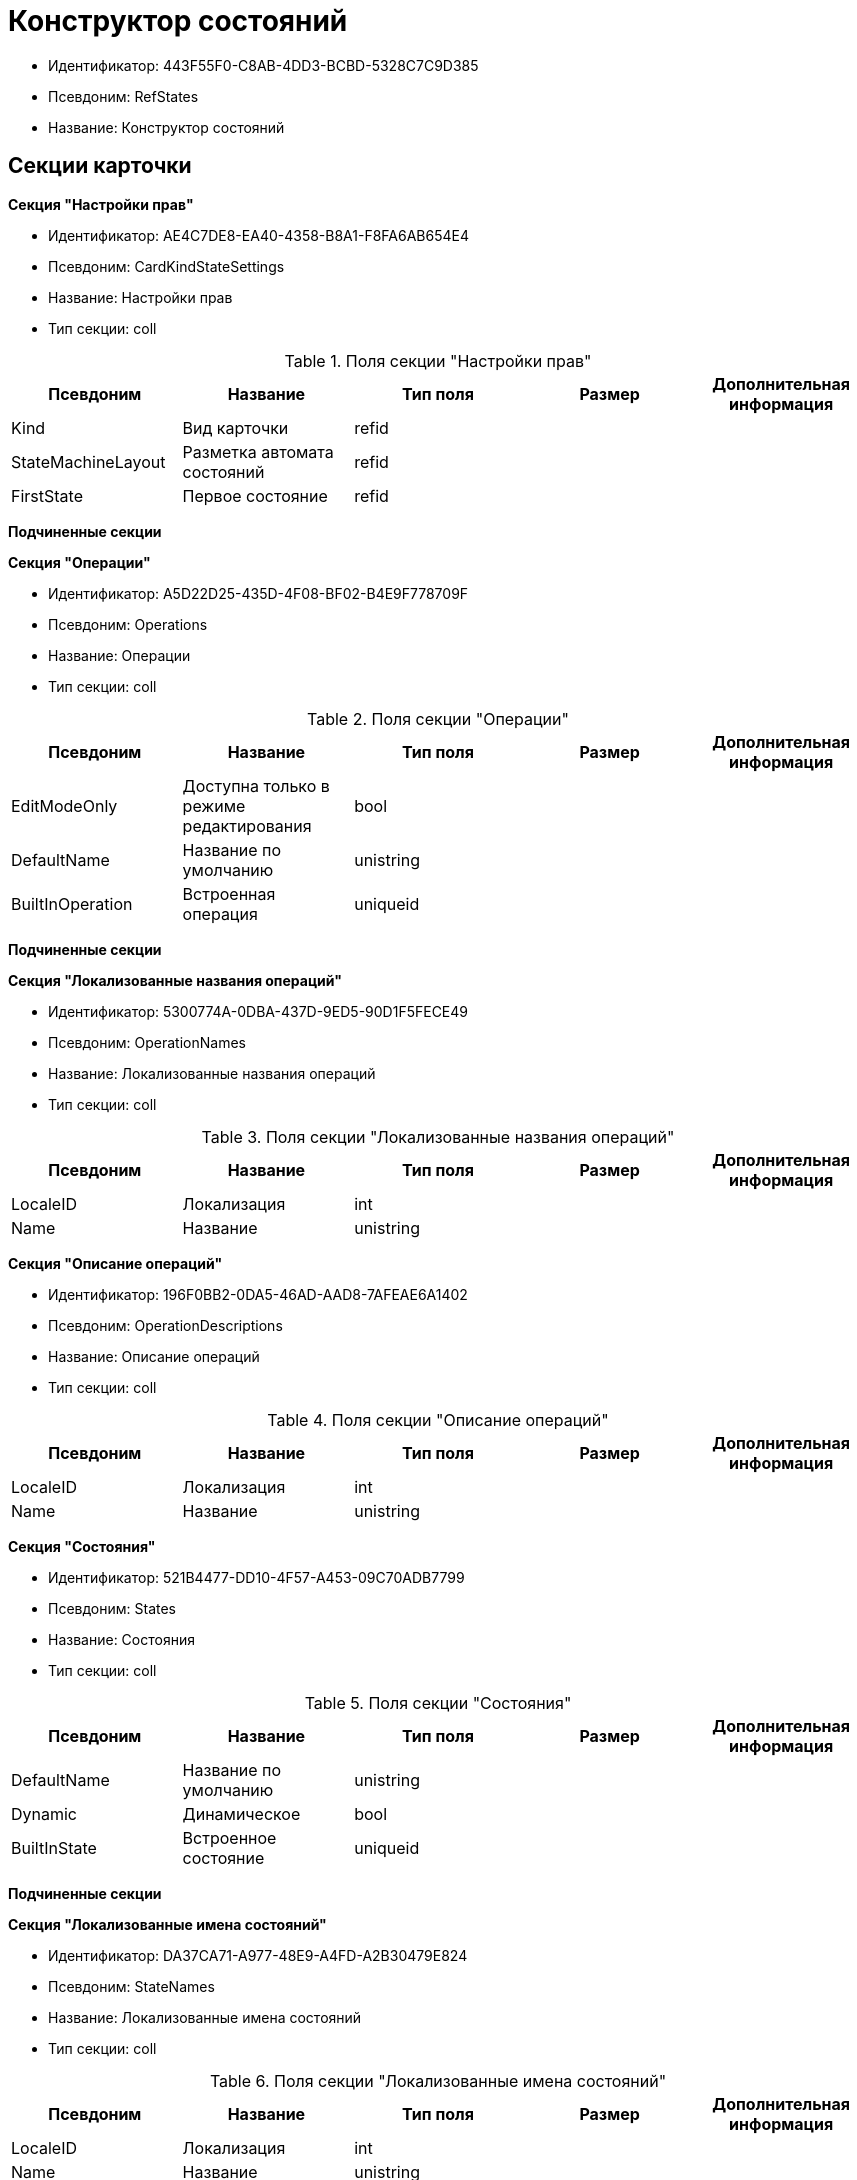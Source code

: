 = Конструктор состояний

* Идентификатор: 443F55F0-C8AB-4DD3-BCBD-5328C7C9D385
* Псевдоним: RefStates
* Название: Конструктор состояний

== Секции карточки

*Секция "Настройки прав"*

* Идентификатор: AE4C7DE8-EA40-4358-B8A1-F8FA6AB654E4
* Псевдоним: CardKindStateSettings
* Название: Настройки прав
* Тип секции: coll

.Поля секции "Настройки прав"
[width="100%",cols="20%,20%,20%,20%,20%",options="header"]
|===
|Псевдоним |Название |Тип поля |Размер |Дополнительная информация
|Kind |Вид карточки |refid | |
|StateMachineLayout |Разметка автомата состояний |refid | |
|FirstState |Первое состояние |refid | |
|===

*Подчиненные секции*

*Секция "Операции"*

* Идентификатор: A5D22D25-435D-4F08-BF02-B4E9F778709F
* Псевдоним: Operations
* Название: Операции
* Тип секции: coll

.Поля секции "Операции"
[width="100%",cols="20%,20%,20%,20%,20%",options="header"]
|===
|Псевдоним |Название |Тип поля |Размер |Дополнительная информация
|EditModeOnly |Доступна только в режиме редактирования |bool | |
|DefaultName |Название по умолчанию |unistring | |
|BuiltInOperation |Встроенная операция |uniqueid | |
|===

*Подчиненные секции*

*Секция "Локализованные названия операций"*

* Идентификатор: 5300774A-0DBA-437D-9ED5-90D1F5FECE49
* Псевдоним: OperationNames
* Название: Локализованные названия операций
* Тип секции: coll

.Поля секции "Локализованные названия операций"
[width="100%",cols="20%,20%,20%,20%,20%",options="header"]
|===
|Псевдоним |Название |Тип поля |Размер |Дополнительная информация
|LocaleID |Локализация |int | |
|Name |Название |unistring | |
|===

*Секция "Описание операций"*

* Идентификатор: 196F0BB2-0DA5-46AD-AAD8-7AFEAE6A1402
* Псевдоним: OperationDescriptions
* Название: Описание операций
* Тип секции: coll

.Поля секции "Описание операций"
[width="100%",cols="20%,20%,20%,20%,20%",options="header"]
|===
|Псевдоним |Название |Тип поля |Размер |Дополнительная информация
|LocaleID |Локализация |int | |
|Name |Название |unistring | |
|===

*Секция "Состояния"*

* Идентификатор: 521B4477-DD10-4F57-A453-09C70ADB7799
* Псевдоним: States
* Название: Состояния
* Тип секции: coll

.Поля секции "Состояния"
[width="100%",cols="20%,20%,20%,20%,20%",options="header"]
|===
|Псевдоним |Название |Тип поля |Размер |Дополнительная информация
|DefaultName |Название по умолчанию |unistring | |
|Dynamic |Динамическое |bool | |
|BuiltInState |Встроенное состояние |uniqueid | |
|===

*Подчиненные секции*

*Секция "Локализованные имена состояний"*

* Идентификатор: DA37CA71-A977-48E9-A4FD-A2B30479E824
* Псевдоним: StateNames
* Название: Локализованные имена состояний
* Тип секции: coll

.Поля секции "Локализованные имена состояний"
[width="100%",cols="20%,20%,20%,20%,20%",options="header"]
|===
|Псевдоним |Название |Тип поля |Размер |Дополнительная информация
|LocaleID |Локализация |int | |
|Name |Название |unistring | |
|===

*Секция "Переходы автомата состояний"*

* Идентификатор: AEF2EBB2-E7F9-4718-BAFC-8C081AFD47C6
* Псевдоним: StateMachineBranches
* Название: Переходы автомата состояний
* Тип секции: coll

.Поля секции "Переходы автомата состояний"
[width="100%",cols="20%,20%,20%,20%,20%",options="header"]
|===
|Псевдоним |Название |Тип поля |Размер |Дополнительная информация
|StartState |Начальное состояние |refid | |
|EndState |Конечное состояние |refid | |
|Operation |Операция |refid | |
|BranchType |Тип перехода |enum | |Значения: Без перехода = 0, Простая смена состояния = 1, Смена состояния по скрипту = 2
|Script |Скрипт |refid | |
|Default |По умолчанию |bool | |
|BuiltInBranch |Встроенный переход |uniqueid | |
|HotKey |Горячая клавиша |int | |
|===

*Секция "Разметки автомата состояний"*

* Идентификатор: 5449BE19-068B-4A80-9AA1-058B51D7941A
* Псевдоним: StateMachineLayouts
* Название: Разметки автомата состояний
* Тип секции: coll

.Поля секции "Разметки автомата состояний"
[width="100%",cols="20%,20%,20%,20%,20%",options="header"]
|===
|Псевдоним |Название |Тип поля |Размер |Дополнительная информация
|StateMachineLayout |Разметка автомата состояний |unitext | |
|StateMachineLayoutFileID |Идентификатор файла разметки машины состояний |fileid | |
|===
